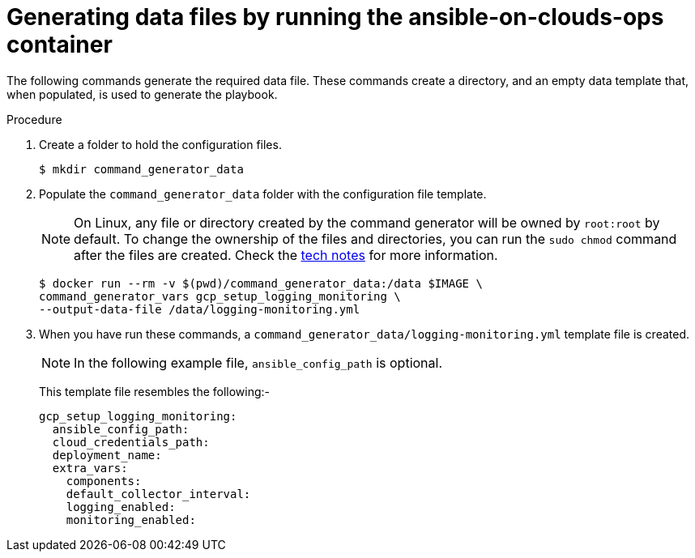 [id="proc-gcp-generate-variables"]

= Generating data files by running the ansible-on-clouds-ops container

The following commands generate the required data file.
These commands create a directory, and  an empty data template that, when populated, is used to generate the playbook.

.Procedure
. Create a folder to hold the configuration files.
+
[options="nowrap" subs="+attributes"]
----
$ mkdir command_generator_data
----
. Populate the `command_generator_data` folder with the configuration file template.
+

[NOTE]
====
On Linux, any file or directory created by the command generator will be owned by `root:root` by default. To change the ownership of the files and directories, you can run the `sudo chmod` command after the files are created. Check the xref:tech-note-linux-files-owned-by-root[tech notes] for more information.
====

+
[options="nowrap" subs="+attributes"]
----
$ docker run --rm -v $(pwd)/command_generator_data:/data $IMAGE \
command_generator_vars gcp_setup_logging_monitoring \
--output-data-file /data/logging-monitoring.yml
----

. When you have run these commands, a `command_generator_data/logging-monitoring.yml` template file is created.
+
[NOTE]
====
In the following example file, `ansible_config_path` is optional.
====
+
This template file resembles the following:-
+
[literal, options="nowrap" subs="+attributes"]
----
gcp_setup_logging_monitoring:
  ansible_config_path:
  cloud_credentials_path:
  deployment_name:
  extra_vars:
    components:
    default_collector_interval:
    logging_enabled:
    monitoring_enabled:
----